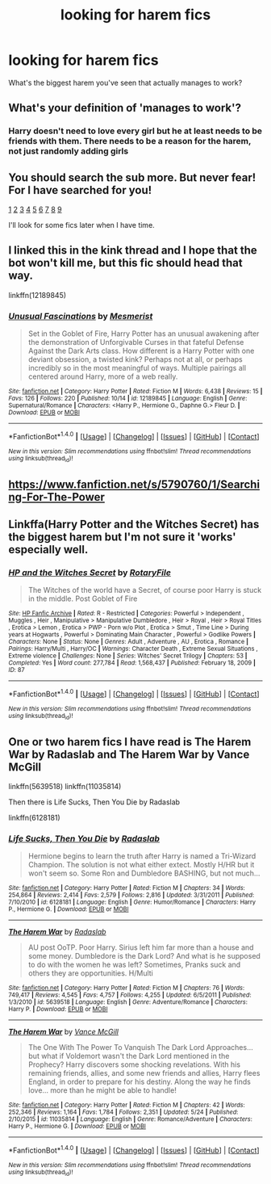 #+TITLE: looking for harem fics

* looking for harem fics
:PROPERTIES:
:Author: milkteaghost
:Score: 6
:DateUnix: 1476647523.0
:DateShort: 2016-Oct-16
:FlairText: Request
:END:
What's the biggest harem you've seen that actually manages to work?


** What's your definition of 'manages to work'?
:PROPERTIES:
:Author: Faeriniel
:Score: 4
:DateUnix: 1476689516.0
:DateShort: 2016-Oct-17
:END:

*** Harry doesn't need to love every girl but he at least needs to be friends with them. There needs to be a reason for the harem, not just randomly adding girls
:PROPERTIES:
:Author: milkteaghost
:Score: 1
:DateUnix: 1476721803.0
:DateShort: 2016-Oct-17
:END:


** You should search the sub more. But never fear! For I have searched for you!

[[https://www.reddit.com/r/HPfanfiction/comments/49ax7c/readable_harem/][1]] [[https://www.reddit.com/r/HPfanfiction/comments/4ldr9v/looking_for_tasteful_harem_story/][2]] [[https://www.reddit.com/r/HPfanfiction/comments/3n1dq3/can_i_get_some_harryharem_stories_that_dont_take/][3]] [[https://www.reddit.com/r/HPfanfiction/comments/2i89am/good_harem_fics/][4]] [[https://www.reddit.com/r/HPfanfiction/comments/3pl0tq/romanceharem_space_crossovers_with_a_superharry/][5]] [[https://www.reddit.com/r/HPfanfiction/comments/38l0mj/well_done_harem/][6]] [[https://www.reddit.com/r/HPfanfiction/comments/3n5vj7/looking_for_harem_like_smutish_fic_but_not_the/][7]] [[https://www.reddit.com/r/HPfanfiction/comments/41lbu3/marriage_law_andor_harem_works_with_out_harry_as/][8]] [[https://www.reddit.com/r/HPfanfiction/comments/2i88ff/need_help_finding_a_story_harryharem_with_a_whole/][9]]

I'll look for some fics later when I have time.
:PROPERTIES:
:Author: laserthrasher1
:Score: 1
:DateUnix: 1476706328.0
:DateShort: 2016-Oct-17
:END:


** I linked this in the kink thread and I hope that the bot won't kill me, but this fic should head that way.

linkffn(12189845)
:PROPERTIES:
:Author: AWMBH
:Score: 1
:DateUnix: 1476735398.0
:DateShort: 2016-Oct-17
:END:

*** [[http://www.fanfiction.net/s/12189845/1/][*/Unusual Fascinations/*]] by [[https://www.fanfiction.net/u/5497090/Mesmerist][/Mesmerist/]]

#+begin_quote
  Set in the Goblet of Fire, Harry Potter has an unusual awakening after the demonstration of Unforgivable Curses in that fateful Defense Against the Dark Arts class. How different is a Harry Potter with one deviant obsession, a twisted kink? Perhaps not at all, or perhaps incredibly so in the most meaningful of ways. Multiple pairings all centered around Harry, more of a web really.
#+end_quote

^{/Site/: [[http://www.fanfiction.net/][fanfiction.net]] *|* /Category/: Harry Potter *|* /Rated/: Fiction M *|* /Words/: 6,438 *|* /Reviews/: 15 *|* /Favs/: 126 *|* /Follows/: 220 *|* /Published/: 10/14 *|* /id/: 12189845 *|* /Language/: English *|* /Genre/: Supernatural/Romance *|* /Characters/: <Harry P., Hermione G., Daphne G.> Fleur D. *|* /Download/: [[http://www.ff2ebook.com/old/ffn-bot/index.php?id=12189845&source=ff&filetype=epub][EPUB]] or [[http://www.ff2ebook.com/old/ffn-bot/index.php?id=12189845&source=ff&filetype=mobi][MOBI]]}

--------------

*FanfictionBot*^{1.4.0} *|* [[[https://github.com/tusing/reddit-ffn-bot/wiki/Usage][Usage]]] | [[[https://github.com/tusing/reddit-ffn-bot/wiki/Changelog][Changelog]]] | [[[https://github.com/tusing/reddit-ffn-bot/issues/][Issues]]] | [[[https://github.com/tusing/reddit-ffn-bot/][GitHub]]] | [[[https://www.reddit.com/message/compose?to=tusing][Contact]]]

^{/New in this version: Slim recommendations using/ ffnbot!slim! /Thread recommendations using/ linksub(thread_id)!}
:PROPERTIES:
:Author: FanfictionBot
:Score: 1
:DateUnix: 1476735416.0
:DateShort: 2016-Oct-17
:END:


** [[https://www.fanfiction.net/s/5790760/1/Searching-For-The-Power]]
:PROPERTIES:
:Score: 1
:DateUnix: 1476846378.0
:DateShort: 2016-Oct-19
:END:


** Linkffa(Harry Potter and the Witches Secret) has the biggest harem but I'm not sure it 'works' especially well.
:PROPERTIES:
:Author: Ch1pp
:Score: 0
:DateUnix: 1476647703.0
:DateShort: 2016-Oct-16
:END:

*** [[http://www.hpfanficarchive.com/stories/viewstory.php?sid=87][*/HP and the Witches Secret/*]] by [[http://www.hpfanficarchive.com/stories/viewuser.php?uid=377][/RotaryFile/]]

#+begin_quote
  The Witches of the world have a Secret, of course poor Harry is stuck in the middle. Post Goblet of Fire
#+end_quote

^{/Site/: [[http://www.hpfanficarchive.com][HP Fanfic Archive]] *|* /Rated/: R - Restricted *|* /Categories/: Powerful > Independent , Muggles , Heir , Manipulative > Manipulative Dumbledore , Heir > Royal , Heir > Royal Titles , Erotica > Lemon , Erotica > PWP - Porn w/o Plot , Erotica > Smut , Time Line > During years at Hogwarts , Powerful > Dominating Main Character , Powerful > Godlike Powers *|* /Characters/: None *|* /Status/: None *|* /Genres/: Adult , Adventure , AU , Erotica , Romance *|* /Pairings/: Harry/Multi , Harry/OC *|* /Warnings/: Character Death , Extreme Sexual Situations , Extreme violence *|* /Challenges/: None *|* /Series/: Witches' Secret Trilogy *|* /Chapters/: 53 *|* /Completed/: Yes *|* /Word count/: 277,784 *|* /Read/: 1,568,437 *|* /Published/: February 18, 2009 *|* /ID/: 87}

--------------

*FanfictionBot*^{1.4.0} *|* [[[https://github.com/tusing/reddit-ffn-bot/wiki/Usage][Usage]]] | [[[https://github.com/tusing/reddit-ffn-bot/wiki/Changelog][Changelog]]] | [[[https://github.com/tusing/reddit-ffn-bot/issues/][Issues]]] | [[[https://github.com/tusing/reddit-ffn-bot/][GitHub]]] | [[[https://www.reddit.com/message/compose?to=tusing][Contact]]]

^{/New in this version: Slim recommendations using/ ffnbot!slim! /Thread recommendations using/ linksub(thread_id)!}
:PROPERTIES:
:Author: FanfictionBot
:Score: 1
:DateUnix: 1476647758.0
:DateShort: 2016-Oct-16
:END:


** One or two harem fics I have read is The Harem War by Radaslab and The Harem War by Vance McGill

linkffn(5639518) linkffn(11035814)

Then there is Life Sucks, Then You Die by Radaslab

linkffn(6128181)
:PROPERTIES:
:Author: GryffindorTom
:Score: 0
:DateUnix: 1476648732.0
:DateShort: 2016-Oct-16
:END:

*** [[http://www.fanfiction.net/s/6128181/1/][*/Life Sucks, Then You Die/*]] by [[https://www.fanfiction.net/u/1806836/Radaslab][/Radaslab/]]

#+begin_quote
  Hermione begins to learn the truth after Harry is named a Tri-Wizard Champion. The solution is not what either extect. Mostly H/HR but it won't seem so. Some Ron and Dumbledore BASHING, but not much...
#+end_quote

^{/Site/: [[http://www.fanfiction.net/][fanfiction.net]] *|* /Category/: Harry Potter *|* /Rated/: Fiction M *|* /Chapters/: 34 *|* /Words/: 254,864 *|* /Reviews/: 2,414 *|* /Favs/: 2,579 *|* /Follows/: 2,816 *|* /Updated/: 3/31/2011 *|* /Published/: 7/10/2010 *|* /id/: 6128181 *|* /Language/: English *|* /Genre/: Humor/Romance *|* /Characters/: Harry P., Hermione G. *|* /Download/: [[http://www.ff2ebook.com/old/ffn-bot/index.php?id=6128181&source=ff&filetype=epub][EPUB]] or [[http://www.ff2ebook.com/old/ffn-bot/index.php?id=6128181&source=ff&filetype=mobi][MOBI]]}

--------------

[[http://www.fanfiction.net/s/5639518/1/][*/The Harem War/*]] by [[https://www.fanfiction.net/u/1806836/Radaslab][/Radaslab/]]

#+begin_quote
  AU post OoTP. Poor Harry. Sirius left him far more than a house and some money. Dumbledore is the Dark Lord? And what is he supposed to do with the women he was left? Sometimes, Pranks suck and others they are opportunities. H/Multi
#+end_quote

^{/Site/: [[http://www.fanfiction.net/][fanfiction.net]] *|* /Category/: Harry Potter *|* /Rated/: Fiction M *|* /Chapters/: 76 *|* /Words/: 749,417 *|* /Reviews/: 4,545 *|* /Favs/: 4,757 *|* /Follows/: 4,255 *|* /Updated/: 6/5/2011 *|* /Published/: 1/3/2010 *|* /id/: 5639518 *|* /Language/: English *|* /Genre/: Adventure/Romance *|* /Characters/: Harry P. *|* /Download/: [[http://www.ff2ebook.com/old/ffn-bot/index.php?id=5639518&source=ff&filetype=epub][EPUB]] or [[http://www.ff2ebook.com/old/ffn-bot/index.php?id=5639518&source=ff&filetype=mobi][MOBI]]}

--------------

[[http://www.fanfiction.net/s/11035814/1/][*/The Harem War/*]] by [[https://www.fanfiction.net/u/670787/Vance-McGill][/Vance McGill/]]

#+begin_quote
  The One With The Power To Vanquish The Dark Lord Approaches... but what if Voldemort wasn't the Dark Lord mentioned in the Prophecy? Harry discovers some shocking revelations. With his remaining friends, allies, and some new friends and allies, Harry flees England, in order to prepare for his destiny. Along the way he finds love... more than he might be able to handle!
#+end_quote

^{/Site/: [[http://www.fanfiction.net/][fanfiction.net]] *|* /Category/: Harry Potter *|* /Rated/: Fiction M *|* /Chapters/: 42 *|* /Words/: 252,346 *|* /Reviews/: 1,164 *|* /Favs/: 1,784 *|* /Follows/: 2,351 *|* /Updated/: 5/24 *|* /Published/: 2/10/2015 *|* /id/: 11035814 *|* /Language/: English *|* /Genre/: Romance/Adventure *|* /Characters/: Harry P., Hermione G. *|* /Download/: [[http://www.ff2ebook.com/old/ffn-bot/index.php?id=11035814&source=ff&filetype=epub][EPUB]] or [[http://www.ff2ebook.com/old/ffn-bot/index.php?id=11035814&source=ff&filetype=mobi][MOBI]]}

--------------

*FanfictionBot*^{1.4.0} *|* [[[https://github.com/tusing/reddit-ffn-bot/wiki/Usage][Usage]]] | [[[https://github.com/tusing/reddit-ffn-bot/wiki/Changelog][Changelog]]] | [[[https://github.com/tusing/reddit-ffn-bot/issues/][Issues]]] | [[[https://github.com/tusing/reddit-ffn-bot/][GitHub]]] | [[[https://www.reddit.com/message/compose?to=tusing][Contact]]]

^{/New in this version: Slim recommendations using/ ffnbot!slim! /Thread recommendations using/ linksub(thread_id)!}
:PROPERTIES:
:Author: FanfictionBot
:Score: 0
:DateUnix: 1476648753.0
:DateShort: 2016-Oct-16
:END:
